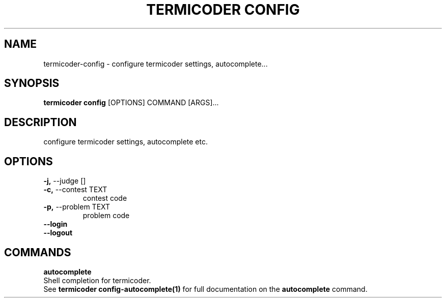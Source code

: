 .TH "TERMICODER CONFIG" "1" "22-Sep-2018" "" "termicoder config Manual"
.SH NAME
termicoder\-config \- configure termicoder settings, autocomplete...
.SH SYNOPSIS
.B termicoder config
[OPTIONS] COMMAND [ARGS]...
.SH DESCRIPTION
configure termicoder settings, autocomplete etc.
.SH OPTIONS
.TP
\fB\-j,\fP \-\-judge []
.PP
.TP
\fB\-c,\fP \-\-contest TEXT
contest code
.TP
\fB\-p,\fP \-\-problem TEXT
problem code
.TP
\fB\-\-login\fP
.PP
.TP
\fB\-\-logout\fP
.PP
.SH COMMANDS
.PP
\fBautocomplete\fP
  Shell completion for termicoder.
  See \fBtermicoder config-autocomplete(1)\fP for full documentation on the \fBautocomplete\fP command.